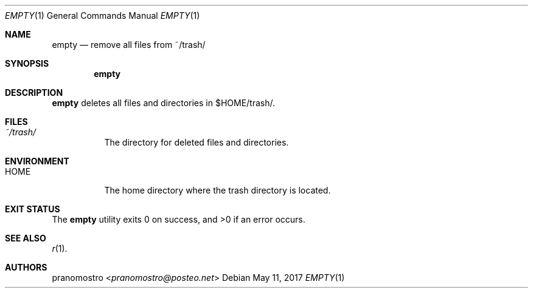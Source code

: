 .Dd May 11, 2017
.Dt EMPTY 1
.Os

.Sh NAME
.Nm empty
.Nd remove all files from ~/trash/

.Sh SYNOPSIS
.Nm

.Sh DESCRIPTION
.Nm
deletes all files and directories in $HOME/trash/.

.Sh FILES
.Bl -tag -width Ds
.It Pa ~/trash/
The directory for deleted files and directories.
.El

.Sh ENVIRONMENT
.Bl -tag -width Ds
.It Ev HOME
The home directory where the trash directory is located.
.El

.Sh EXIT STATUS
.Ex -std

.Sh SEE ALSO
.Xr r 1 .

.Sh AUTHORS
.An pranomostro Aq Mt pranomostro@posteo.net
